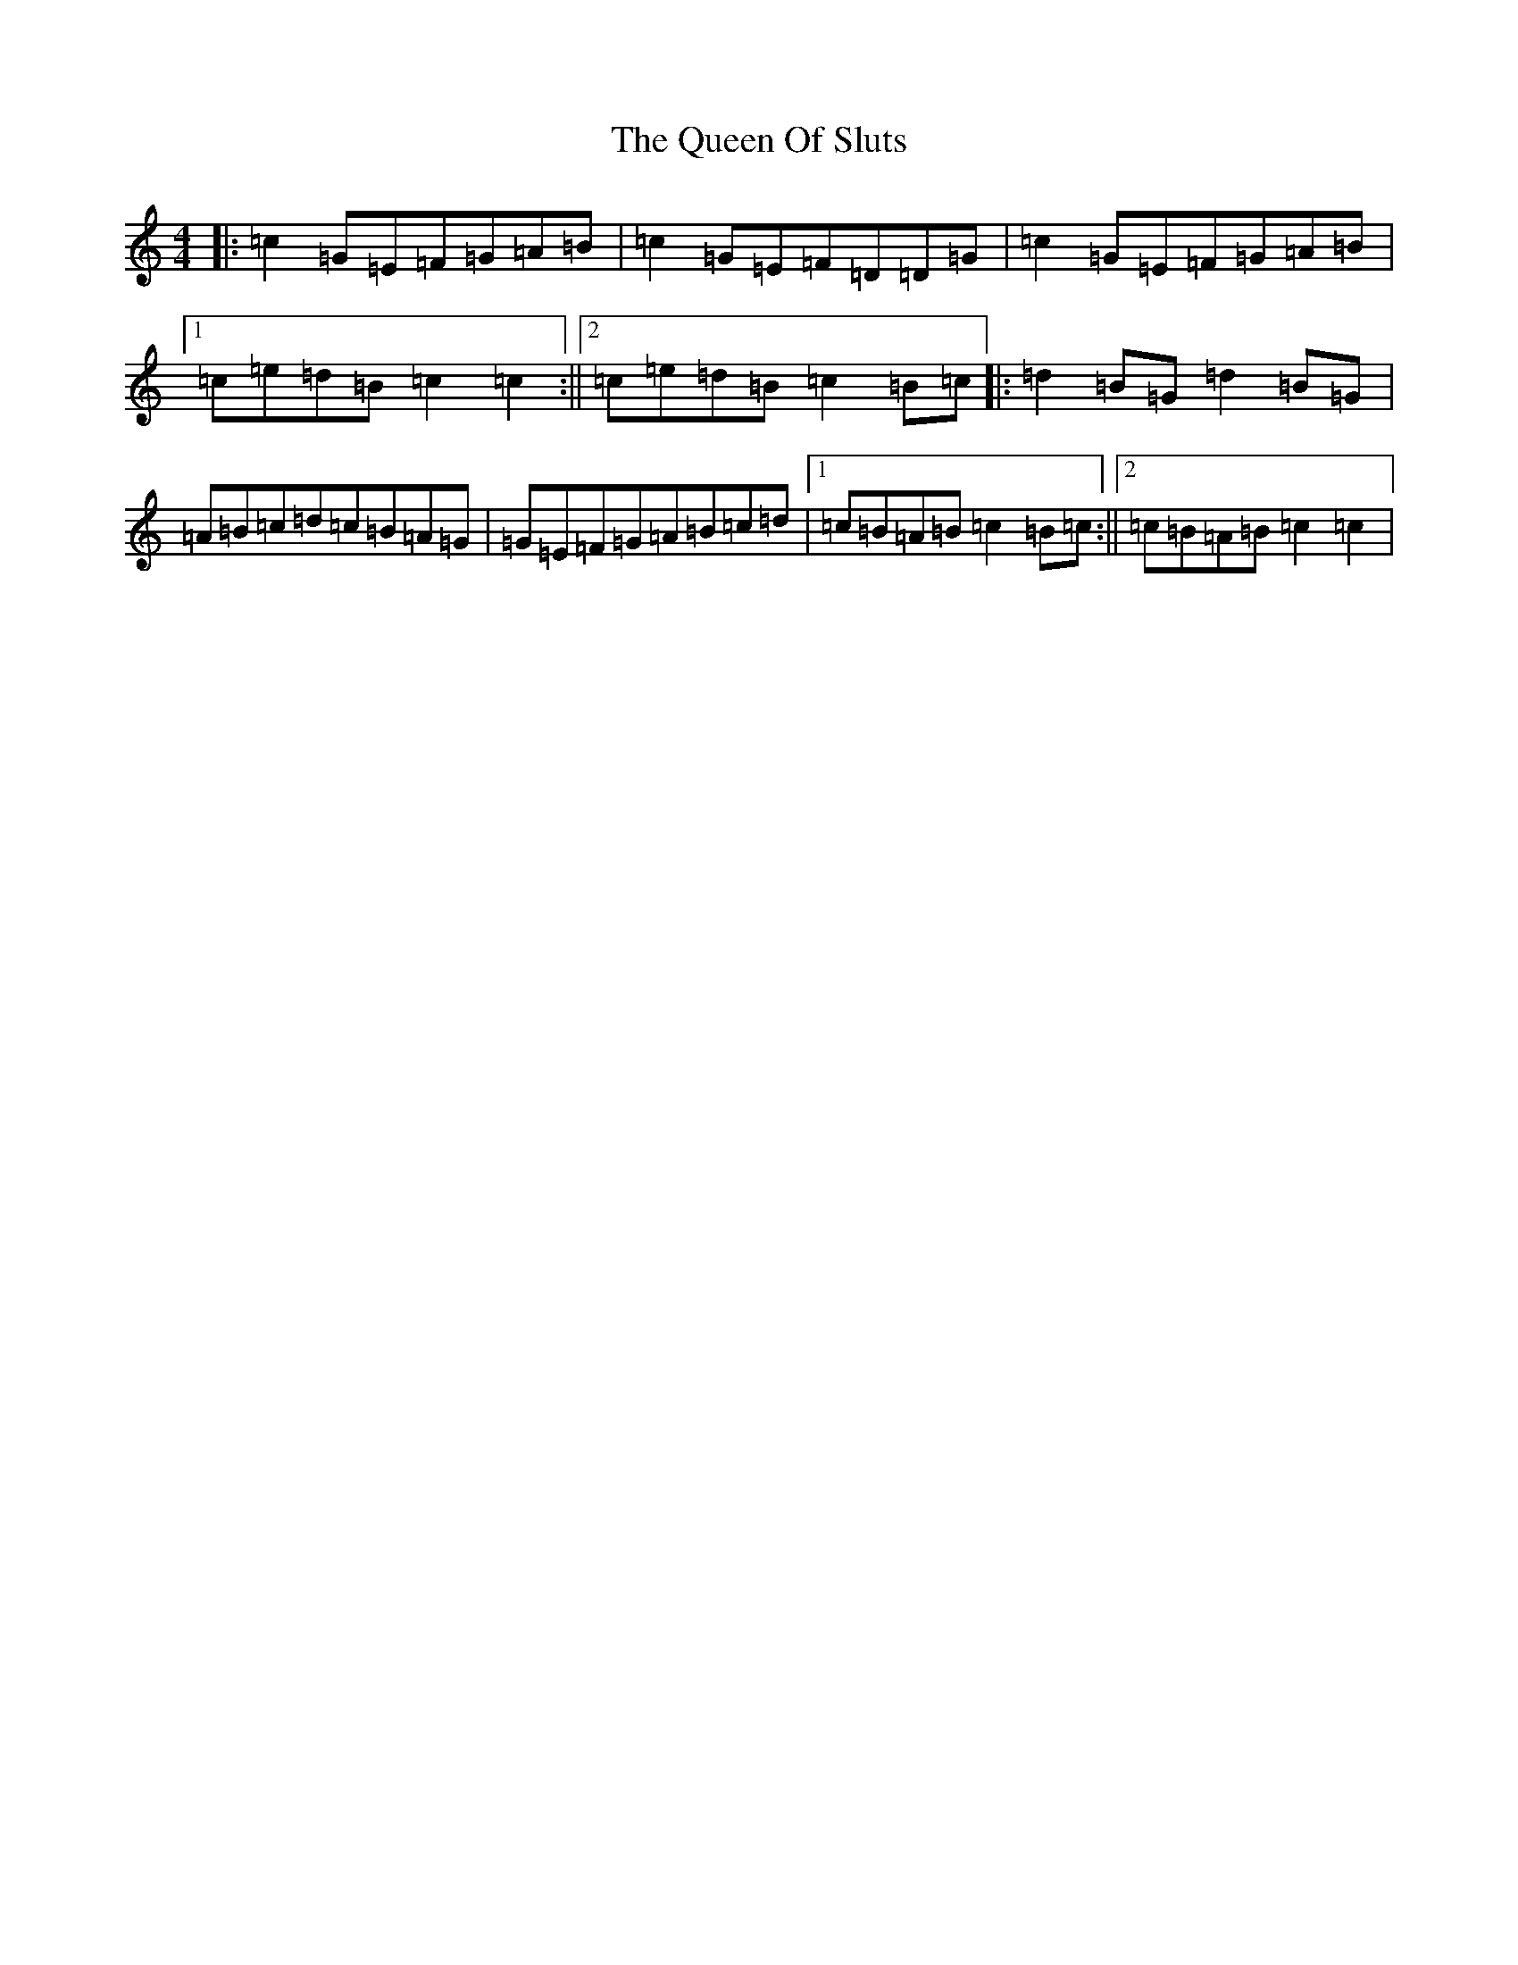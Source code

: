 X: 17584
T: Queen Of Sluts, The
S: https://thesession.org/tunes/6225#setting6225
R: reel
M:4/4
L:1/8
K: C Major
|:=c2=G=E=F=G=A=B|=c2=G=E=F=D=D=G|=c2=G=E=F=G=A=B|1=c=e=d=B=c2=c2:||2=c=e=d=B=c2=B=c|:=d2=B=G=d2=B=G|=A=B=c=d=c=B=A=G|=G=E=F=G=A=B=c=d|1=c=B=A=B=c2=B=c:||2=c=B=A=B=c2=c2|